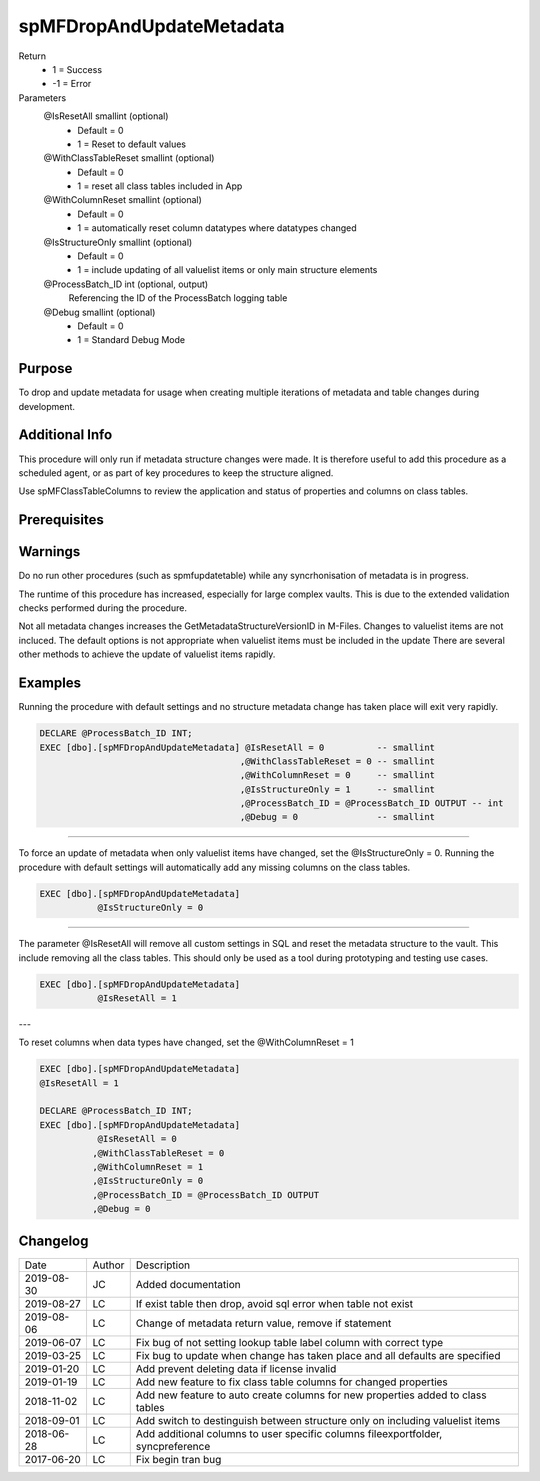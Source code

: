 
=========================
spMFDropAndUpdateMetadata
=========================

Return
  - 1 = Success
  - -1 = Error
Parameters
  @IsResetAll smallint (optional)
    - Default = 0
    - 1 = Reset to default values
  @WithClassTableReset smallint (optional)
    - Default = 0
    - 1 = reset all class tables included in App
  @WithColumnReset smallint (optional)
    - Default = 0
    - 1 = automatically reset column datatypes where datatypes changed
  @IsStructureOnly smallint (optional)
    - Default = 0
    - 1 = include updating of all valuelist items or only main structure elements
  @ProcessBatch\_ID int (optional, output)
    Referencing the ID of the ProcessBatch logging table
  @Debug smallint (optional)
    - Default = 0
    - 1 = Standard Debug Mode

Purpose
=======

To drop and update metadata for usage when creating multiple iterations of metadata and table changes during development.

Additional Info
===============

This procedure will only run if metadata structure changes were made. It is therefore useful to add this procedure as a scheduled agent, or as part of key procedures to keep the structure aligned.

Use spMFClassTableColumns to review the application and status of properties and columns on class tables.

Prerequisites
=============

Warnings
========

Do no run other procedures (such as spmfupdatetable) while any syncrhonisation of metadata is in progress.

The runtime of this procedure has increased, especially for large complex vaults. This is due to the extended validation checks performed during the procedure.

Not all metadata changes increases the GetMetadataStructureVersionID in M-Files. Changes to valuelist items are not incluced.
The default options is not appropriate when valuelist items must be included in the update There are several other methods to achieve the update of valuelist items rapidly.

Examples
========

Running the procedure with default settings and no structure metadata change has taken place will exit very rapidly.

.. code:: sql

    DECLARE @ProcessBatch_ID INT;
    EXEC [dbo].[spMFDropAndUpdateMetadata] @IsResetAll = 0          -- smallint
                                          ,@WithClassTableReset = 0 -- smallint
                                          ,@WithColumnReset = 0     -- smallint
                                          ,@IsStructureOnly = 1     -- smallint
                                          ,@ProcessBatch_ID = @ProcessBatch_ID OUTPUT -- int
                                          ,@Debug = 0               -- smallint

----

To force an update of metadata when only valuelist items have changed, set the @IsStructureOnly = 0.
Running the procedure with default settings will automatically add any missing columns on the class tables.

.. code:: sql

    EXEC [dbo].[spMFDropAndUpdateMetadata]
               @IsStructureOnly = 0

----

The parameter @IsResetAll will remove all custom settings in SQL and reset the metadata structure to the vault.  This include removing all the class tables. This should only be used as a tool during prototyping and testing use cases.

.. code:: sql

    EXEC [dbo].[spMFDropAndUpdateMetadata]
               @IsResetAll = 1

---

To reset columns when data types have changed, set the @WithColumnReset = 1

.. code:: sql

    EXEC [dbo].[spMFDropAndUpdateMetadata]
    @IsResetAll = 1

    DECLARE @ProcessBatch_ID INT;
    EXEC [dbo].[spMFDropAndUpdateMetadata]
               @IsResetAll = 0
              ,@WithClassTableReset = 0
              ,@WithColumnReset = 1
              ,@IsStructureOnly = 0
              ,@ProcessBatch_ID = @ProcessBatch_ID OUTPUT
              ,@Debug = 0


Changelog
=========

==========  =========  ========================================================
Date        Author     Description
----------  ---------  --------------------------------------------------------
2019-08-30  JC         Added documentation
2019-08-27  LC         If exist table then drop, avoid sql error when table not exist
2019-08-06  LC         Change of metadata return value, remove if statement
2019-06-07  LC         Fix bug of not setting lookup table label column with correct type
2019-03-25  LC         Fix bug to update when change has taken place and all defaults are specified
2019-01-20  LC         Add prevent deleting data if license invalid
2019-01-19  LC         Add new feature to fix class table columns for changed properties
2018-11-02  LC         Add new feature to auto create columns for new properties added to class tables
2018-09-01  LC         Add switch to destinguish between structure only on including valuelist items
2018-06-28  LC         Add additional columns to user specific columns fileexportfolder, syncpreference
2017-06-20  LC         Fix begin tran bug
==========  =========  ========================================================

